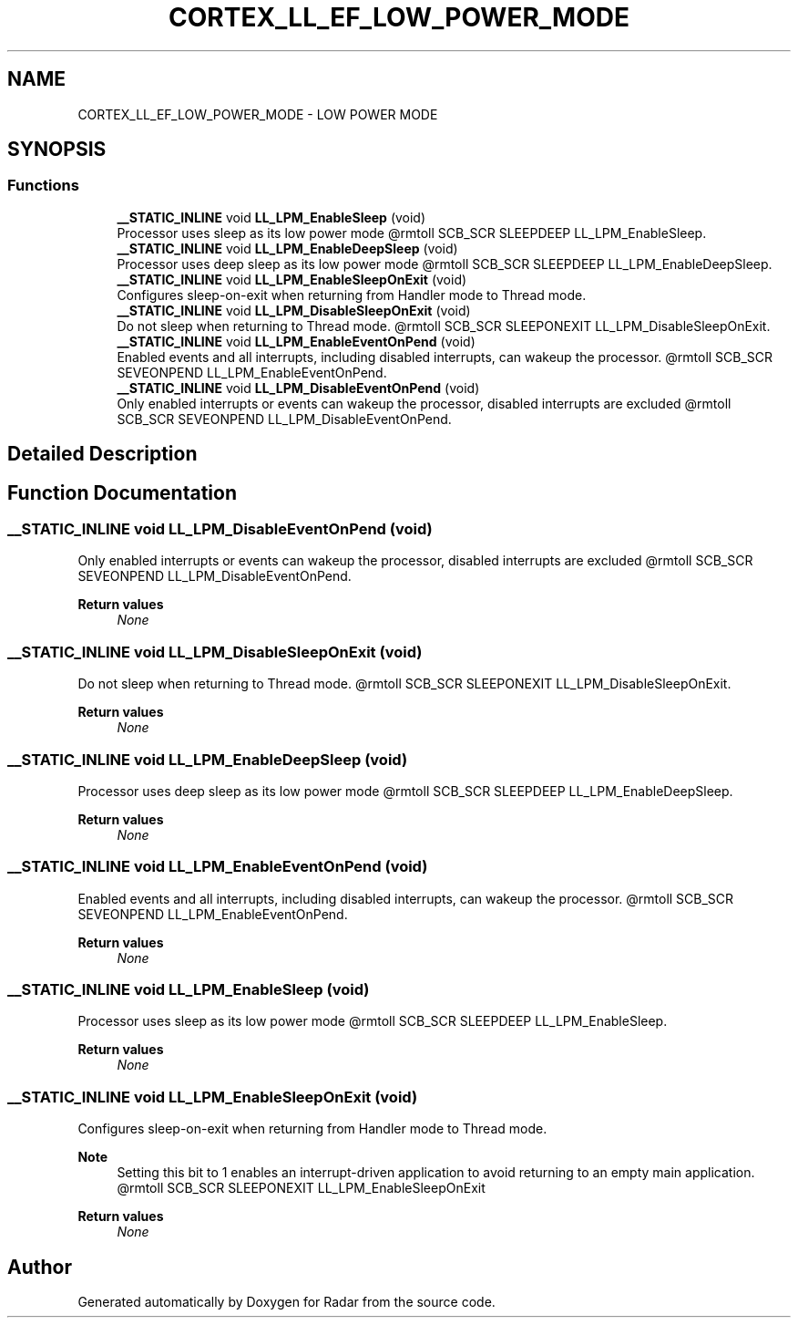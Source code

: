 .TH "CORTEX_LL_EF_LOW_POWER_MODE" 3 "Version 1.0.0" "Radar" \" -*- nroff -*-
.ad l
.nh
.SH NAME
CORTEX_LL_EF_LOW_POWER_MODE \- LOW POWER MODE
.SH SYNOPSIS
.br
.PP
.SS "Functions"

.in +1c
.ti -1c
.RI "\fB__STATIC_INLINE\fP void \fBLL_LPM_EnableSleep\fP (void)"
.br
.RI "Processor uses sleep as its low power mode @rmtoll SCB_SCR SLEEPDEEP LL_LPM_EnableSleep\&. "
.ti -1c
.RI "\fB__STATIC_INLINE\fP void \fBLL_LPM_EnableDeepSleep\fP (void)"
.br
.RI "Processor uses deep sleep as its low power mode @rmtoll SCB_SCR SLEEPDEEP LL_LPM_EnableDeepSleep\&. "
.ti -1c
.RI "\fB__STATIC_INLINE\fP void \fBLL_LPM_EnableSleepOnExit\fP (void)"
.br
.RI "Configures sleep-on-exit when returning from Handler mode to Thread mode\&. "
.ti -1c
.RI "\fB__STATIC_INLINE\fP void \fBLL_LPM_DisableSleepOnExit\fP (void)"
.br
.RI "Do not sleep when returning to Thread mode\&. @rmtoll SCB_SCR SLEEPONEXIT LL_LPM_DisableSleepOnExit\&. "
.ti -1c
.RI "\fB__STATIC_INLINE\fP void \fBLL_LPM_EnableEventOnPend\fP (void)"
.br
.RI "Enabled events and all interrupts, including disabled interrupts, can wakeup the processor\&. @rmtoll SCB_SCR SEVEONPEND LL_LPM_EnableEventOnPend\&. "
.ti -1c
.RI "\fB__STATIC_INLINE\fP void \fBLL_LPM_DisableEventOnPend\fP (void)"
.br
.RI "Only enabled interrupts or events can wakeup the processor, disabled interrupts are excluded @rmtoll SCB_SCR SEVEONPEND LL_LPM_DisableEventOnPend\&. "
.in -1c
.SH "Detailed Description"
.PP 

.SH "Function Documentation"
.PP 
.SS "\fB__STATIC_INLINE\fP void LL_LPM_DisableEventOnPend (void)"

.PP
Only enabled interrupts or events can wakeup the processor, disabled interrupts are excluded @rmtoll SCB_SCR SEVEONPEND LL_LPM_DisableEventOnPend\&. 
.PP
\fBReturn values\fP
.RS 4
\fINone\fP 
.RE
.PP

.SS "\fB__STATIC_INLINE\fP void LL_LPM_DisableSleepOnExit (void)"

.PP
Do not sleep when returning to Thread mode\&. @rmtoll SCB_SCR SLEEPONEXIT LL_LPM_DisableSleepOnExit\&. 
.PP
\fBReturn values\fP
.RS 4
\fINone\fP 
.RE
.PP

.SS "\fB__STATIC_INLINE\fP void LL_LPM_EnableDeepSleep (void)"

.PP
Processor uses deep sleep as its low power mode @rmtoll SCB_SCR SLEEPDEEP LL_LPM_EnableDeepSleep\&. 
.PP
\fBReturn values\fP
.RS 4
\fINone\fP 
.RE
.PP

.SS "\fB__STATIC_INLINE\fP void LL_LPM_EnableEventOnPend (void)"

.PP
Enabled events and all interrupts, including disabled interrupts, can wakeup the processor\&. @rmtoll SCB_SCR SEVEONPEND LL_LPM_EnableEventOnPend\&. 
.PP
\fBReturn values\fP
.RS 4
\fINone\fP 
.RE
.PP

.SS "\fB__STATIC_INLINE\fP void LL_LPM_EnableSleep (void)"

.PP
Processor uses sleep as its low power mode @rmtoll SCB_SCR SLEEPDEEP LL_LPM_EnableSleep\&. 
.PP
\fBReturn values\fP
.RS 4
\fINone\fP 
.RE
.PP

.SS "\fB__STATIC_INLINE\fP void LL_LPM_EnableSleepOnExit (void)"

.PP
Configures sleep-on-exit when returning from Handler mode to Thread mode\&. 
.PP
\fBNote\fP
.RS 4
Setting this bit to 1 enables an interrupt-driven application to avoid returning to an empty main application\&. @rmtoll SCB_SCR SLEEPONEXIT LL_LPM_EnableSleepOnExit 
.RE
.PP
\fBReturn values\fP
.RS 4
\fINone\fP 
.RE
.PP

.SH "Author"
.PP 
Generated automatically by Doxygen for Radar from the source code\&.
